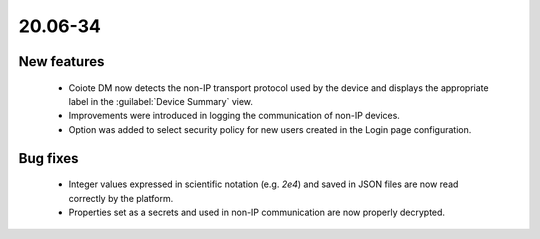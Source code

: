 .. _A_20.06-34:

20.06-34
========

New features
------------

 * Coiote DM now detects the non-IP transport protocol used by the device and displays the appropriate label in the :guilabel:`Device Summary` view.
 * Improvements were introduced in logging the communication of non-IP devices.
 * Option was added to select security policy for new users created in the Login page configuration.

Bug fixes
---------

 * Integer values expressed in scientific notation (e.g.  *2e4*) and saved in JSON files are now read correctly by the platform.
 * Properties set as a secrets and used in non-IP communication are now properly decrypted.

